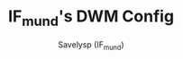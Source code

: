 #+TITLE: IF_mund's DWM Config
#+AUTHOR: Savelysp (IF_mund)
#+DESCRIPTION: IF_mund's personal DWM config.
#+STARTUP: content
